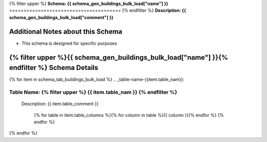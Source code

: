 
.. _buildings_bulk_load_schema:
{% filter upper %}
**Schema: {{ schema_gen_buildings_bulk_load["name"] }}**
=======================================
{% endfilter %}
**Description: {{ schema_gen_buildings_bulk_load["comment"] }}**

Additional Notes about this Schema
------------------------------------
* This schema is designed for specific purposes

{% filter upper %}{{ schema_gen_buildings_bulk_load["name"] }}{% endfilter %} Schema Details
-----------------------------------------


{% for item in schema_tab_buildings_bulk_load  %}
.. _table-name-{{item.table_nam}}:

Table Name: {% filter upper %} {{ item.table_nam }} {% endfilter %}
^^^^^^^^^^^^^^^^^^^^^^^^^^^^^^^^^^^^^^^^^^^^^^^^^^^^^^^^^^^^^^^^^^^^^^^^^^^^^
	
	Description: {{ item.table_comment }}

		{% for table in item.table_columns %}{%  for column in table %}{{ column }}{% endfor %}
		{% endfor %}
	      
		

{% endfor %}